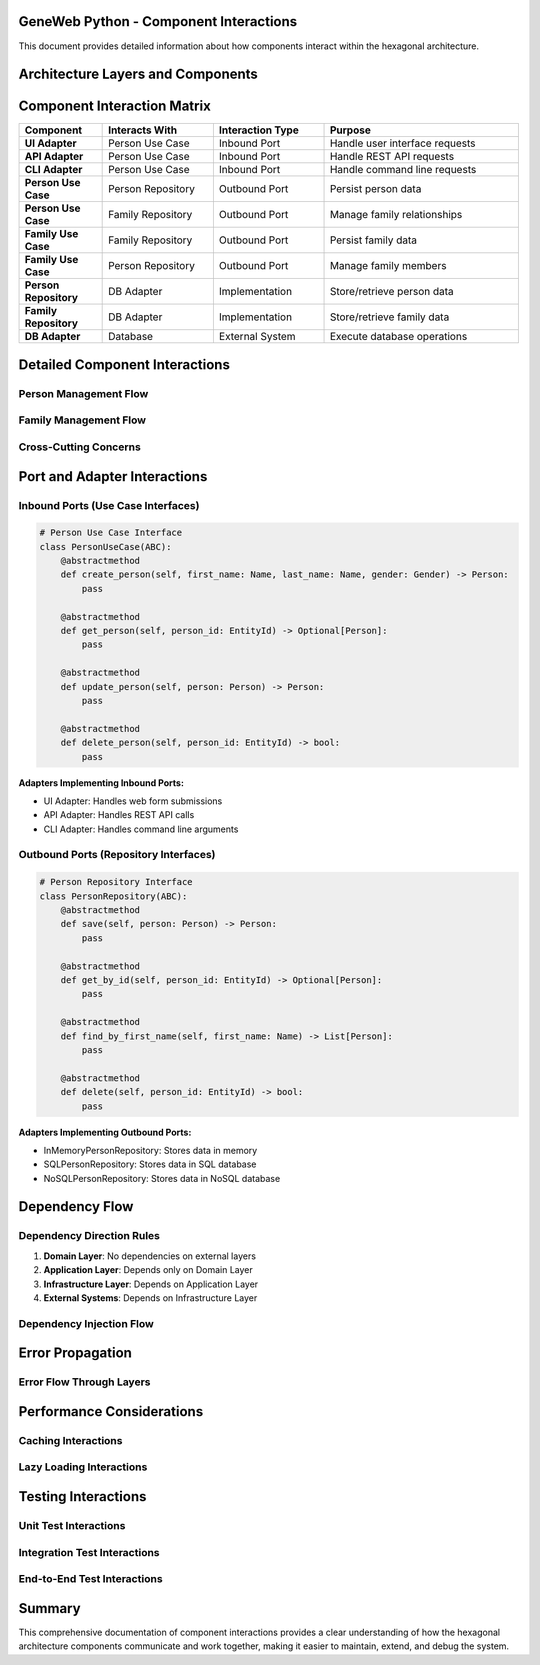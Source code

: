GeneWeb Python - Component Interactions
========================================

This document provides detailed information about how components interact within the hexagonal architecture.

Architecture Layers and Components
==================================

.. mermaid::

    graph TB
        subgraph External["EXTERNAL SYSTEMS"]
            WebUI["Web UI"]
            RestAPI["REST API"]
            CLITool["CLI Tool"]
            Database[(Database)]
        end

        subgraph Infrastructure["INFRASTRUCTURE LAYER - ADAPTERS"]
            UIAdapter["UI Adapter<br/>- HTTP<br/>- Forms<br/>- Views"]
            APIAdapter["API Adapter<br/>- REST<br/>- JSON<br/>- Responses"]
            CLIAdapter["CLI Adapter<br/>- Commands<br/>- Args<br/>- Output"]
            DBAdapter["DB Adapter<br/>- SQL<br/>- Models<br/>- Queries"]
        end

        subgraph Application["APPLICATION LAYER - USE CASES"]
            PersonUC["Person UC<br/>- Create<br/>- Update<br/>- Delete<br/>- Find"]
            FamilyUC["Family UC<br/>- Create<br/>- Add Child<br/>- Remove<br/>- Find"]
            RelationshipUC["Relationship UC<br/>- Create<br/>- Update<br/>- Delete<br/>- Find"]
            EventUC["Event UC<br/>- Create<br/>- Update<br/>- Delete<br/>- Find"]
        end

        subgraph Domain["DOMAIN LAYER - CORE"]
            Entities["Entities<br/>- Person<br/>- Family<br/>- Relationship<br/>- Event<br/>- Source<br/>- Title"]
            ValueObjects["Value Objects<br/>- EntityId<br/>- Name<br/>- Date<br/>- Gender<br/>- Place"]
            Repositories["Repositories<br/>- PersonRepo<br/>- FamilyRepo<br/>- RelRepo<br/>- EventRepo<br/>- SourceRepo<br/>- TitleRepo"]
            Services["Services<br/>- Domain Services<br/>- Business Rules<br/>- Validation"]
        end

        WebUI --> UIAdapter
        RestAPI --> APIAdapter
        CLITool --> CLIAdapter
        Database --> DBAdapter

        UIAdapter --> PersonUC
        APIAdapter --> PersonUC
        CLIAdapter --> PersonUC

        UIAdapter --> FamilyUC
        APIAdapter --> FamilyUC
        CLIAdapter --> FamilyUC

        PersonUC --> Repositories
        FamilyUC --> Repositories

        Repositories --> DBAdapter
        Repositories --> Entities
        Repositories --> ValueObjects

        PersonUC --> Services
        FamilyUC --> Services
        RelationshipUC --> Services
        EventUC --> Services

        DBAdapter --> Database

Component Interaction Matrix
=============================

.. list-table::
   :header-rows: 1
   :widths: 15 20 20 35

   * - Component
     - Interacts With
     - Interaction Type
     - Purpose
   * - **UI Adapter**
     - Person Use Case
     - Inbound Port
     - Handle user interface requests
   * - **API Adapter**
     - Person Use Case
     - Inbound Port
     - Handle REST API requests
   * - **CLI Adapter**
     - Person Use Case
     - Inbound Port
     - Handle command line requests
   * - **Person Use Case**
     - Person Repository
     - Outbound Port
     - Persist person data
   * - **Person Use Case**
     - Family Repository
     - Outbound Port
     - Manage family relationships
   * - **Family Use Case**
     - Family Repository
     - Outbound Port
     - Persist family data
   * - **Family Use Case**
     - Person Repository
     - Outbound Port
     - Manage family members
   * - **Person Repository**
     - DB Adapter
     - Implementation
     - Store/retrieve person data
   * - **Family Repository**
     - DB Adapter
     - Implementation
     - Store/retrieve family data
   * - **DB Adapter**
     - Database
     - External System
     - Execute database operations

Detailed Component Interactions
===============================

Person Management Flow
~~~~~~~~~~~~~~~~~~~~~~

.. mermaid::

    graph LR
        Client["Client"]
        Adapter["UI/API/CLI<br/>Adapter"]
        UseCase["Person<br/>Use Case"]
        Entity["Person<br/>Entity"]
        Repository["Person<br/>Repository"]
        DBAdapter["DB<br/>Adapter"]
        DB[(Database)]

        Client -->|Request| Adapter
        Adapter -->|Validate & Convert| UseCase
        UseCase -->|Create/Validate| Entity
        Entity -->|Pass to| Repository
        Repository -->|Call| DBAdapter
        DBAdapter -->|SQL Query| DB

        DB -->|Result| DBAdapter
        DBAdapter -->|Response| Repository
        Repository -->|Entity| UseCase
        UseCase -->|Response| Adapter
        Adapter -->|Format| Client

Family Management Flow
~~~~~~~~~~~~~~~~~~~~~~

.. mermaid::

    graph LR
        Client["Client"]
        Adapter["UI/API/CLI<br/>Adapter"]
        FamilyUC["Family<br/>Use Case"]
        FamilyEntity["Family<br/>Entity"]
        FamilyRepo["Family<br/>Repository"]
        PersonRepo["Person<br/>Repository"]
        DBAdapter["DB<br/>Adapter"]
        DB[(Database)]

        Client -->|Request| Adapter
        Adapter -->|Call| FamilyUC
        FamilyUC -->|Validate| FamilyEntity
        FamilyEntity -->|Validate Parents/Children| PersonRepo
        FamilyUC -->|Call| FamilyRepo
        FamilyRepo -->|Call| DBAdapter
        DBAdapter -->|Query| DB

        DB -->|Result| DBAdapter
        DBAdapter -->|Response| FamilyRepo
        FamilyRepo -->|Entity| FamilyUC
        FamilyUC -->|Response| Adapter
        Adapter -->|Format| Client

Cross\-Cutting Concerns
~~~~~~~~~~~~~~~~~~~~~~~

.. mermaid::

    graph TB
        Logging["Logging<br/>System"]
        Validation["Validation<br/>System"]
        Caching["Caching<br/>System"]

        Logging -->|Log Events| AllLayers["All Layers"]
        Validation -->|Validate Data| AllLayers
        Caching -->|Cache Results| Repository["Repository<br/>Layer"]

        AllLayers -->|Generate| LogFiles["Log Files"]
        AllLayers -->|Handle| Errors["Error Handling"]
        Repository -->|Store| CacheStore["Cache Store"]

Port and Adapter Interactions
=============================

Inbound Ports (Use Case Interfaces)
~~~~~~~~~~~~~~~~~~~~~~~~~~~~~~~~~~~

.. code-block:: python

    # Person Use Case Interface
    class PersonUseCase(ABC):
        @abstractmethod
        def create_person(self, first_name: Name, last_name: Name, gender: Gender) -> Person:
            pass

        @abstractmethod
        def get_person(self, person_id: EntityId) -> Optional[Person]:
            pass

        @abstractmethod
        def update_person(self, person: Person) -> Person:
            pass

        @abstractmethod
        def delete_person(self, person_id: EntityId) -> bool:
            pass

**Adapters Implementing Inbound Ports:**

- UI Adapter: Handles web form submissions
- API Adapter: Handles REST API calls
- CLI Adapter: Handles command line arguments

Outbound Ports (Repository Interfaces)
~~~~~~~~~~~~~~~~~~~~~~~~~~~~~~~~~~~~~~

.. code-block:: python

    # Person Repository Interface
    class PersonRepository(ABC):
        @abstractmethod
        def save(self, person: Person) -> Person:
            pass

        @abstractmethod
        def get_by_id(self, person_id: EntityId) -> Optional[Person]:
            pass

        @abstractmethod
        def find_by_first_name(self, first_name: Name) -> List[Person]:
            pass

        @abstractmethod
        def delete(self, person_id: EntityId) -> bool:
            pass

**Adapters Implementing Outbound Ports:**

- InMemoryPersonRepository: Stores data in memory
- SQLPersonRepository: Stores data in SQL database
- NoSQLPersonRepository: Stores data in NoSQL database

Dependency Flow
===============

Dependency Direction Rules
~~~~~~~~~~~~~~~~~~~~~~~~~~~

1. **Domain Layer**: No dependencies on external layers
2. **Application Layer**: Depends only on Domain Layer
3. **Infrastructure Layer**: Depends on Application Layer
4. **External Systems**: Depends on Infrastructure Layer

Dependency Injection Flow
~~~~~~~~~~~~~~~~~~~~~~~~~

.. mermaid::

    graph TB
        DIContainer["DI Container"]
        ServiceReg["Service<br/>Registration"]

        UseCases["Use Cases<br/>- Person UC<br/>- Family UC<br/>- Relationship UC<br/>- Event UC"]
        BusinessLogic["Business<br/>Logic"]

        Repositories["Repositories<br/>- Person Repo<br/>- Family Repo<br/>- Relationship Repo<br/>- Event Repo"]
        DataAccess["Data Access<br/>Logic"]

        DIContainer -->|Register| ServiceReg
        ServiceReg -->|Inject| UseCases
        UseCases -->|Implement| BusinessLogic
        ServiceReg -->|Inject| Repositories
        Repositories -->|Implement| DataAccess

Error Propagation
=================

Error Flow Through Layers
~~~~~~~~~~~~~~~~~~~~~~~~~~

.. mermaid::

    graph TB
        subgraph Forward["Forward Flow"]
            DB1[(Database<br/>Error)]
            DBAdapter1["DB Adapter<br/>Error"]
            Repo1["Repository<br/>Error"]
            UC1["Use Case<br/>Error"]
        end

        subgraph Backward["Response Flow"]
            Adapter2["Adapter<br/>Error"]
            Response["HTTP Error<br/>Response"]
            Client["Client<br/>Error"]
        end

        DB1 -->|Wrap| DBAdapter1
        DBAdapter1 -->|Transform| Repo1
        Repo1 -->|Propagate| UC1
        UC1 -->|Convert| Adapter2
        Adapter2 -->|Format| Response
        Response -->|Return| Client

Performance Considerations
==========================

Caching Interactions
~~~~~~~~~~~~~~~~~~~~

.. mermaid::

    graph LR
        UC["Use Case"]
        Repo["Repository"]
        Cache["Cache<br/>Layer"]
        DB["Database<br/>Adapter"]

        UC -->|Query| Repo
        Repo -->|Check| Cache
        Cache -->|Hit| Repo
        Cache -->|Miss| DB
        DB -->|Result| Repo
        Repo -->|Store| Cache
        Repo -->|Return| UC

Lazy Loading Interactions
~~~~~~~~~~~~~~~~~~~~~~~~~

.. mermaid::

    graph LR
        UC["Use Case"]
        Repo["Repository"]
        LazyProxy["Lazy Proxy<br/>Object"]
        DB["Database<br/>Adapter"]

        UC -->|Request| Repo
        Repo -->|Return| LazyProxy
        LazyProxy -->|Access Property| DB
        DB -->|Load Data| LazyProxy
        LazyProxy -->|Access Data| UC

Testing Interactions
====================

Unit Test Interactions
~~~~~~~~~~~~~~~~~~~~~~

.. mermaid::

    graph LR
        UnitTest["Unit Test"]
        UC["Use Case"]
        MockRepo["Mock<br/>Repository"]

        UnitTest -->|Instantiate| UC
        UnitTest -->|Inject| MockRepo
        UC -->|Call| MockRepo
        MockRepo -->|Return Mock Data| UC
        UnitTest -->|Assert| MockRepo

Integration Test Interactions
~~~~~~~~~~~~~~~~~~~~~~~~~~~~~

.. mermaid::

    graph LR
        IntTest["Integration<br/>Test"]
        UC["Use Case"]
        Repo["Repository"]
        Adapter["Real<br/>Adapter"]

        IntTest -->|Setup| UC
        UC -->|Call| Repo
        Repo -->|Call| Adapter
        Adapter -->|Real Operation| Repo
        Repo -->|Result| UC
        UC -->|Return| IntTest

End\-to\-End Test Interactions
~~~~~~~~~~~~~~~~~~~~~~~~~~~~~~

.. mermaid::

    graph LR
        E2ETest["E2E Test"]
        Adapter["Adapter"]
        UC["Use Case"]
        Repo["Repository"]
        DBAdapter["DB<br/>Adapter"]
        DB[(Database)]

        E2ETest -->|Request| Adapter
        Adapter -->|Call| UC
        UC -->|Call| Repo
        Repo -->|Call| DBAdapter
        DBAdapter -->|Query| DB
        DB -->|Result| DBAdapter
        DBAdapter -->|Response| Repo
        Repo -->|Entity| UC
        UC -->|Response| Adapter
        Adapter -->|Return| E2ETest

Summary
=======

This comprehensive documentation of component interactions provides a clear understanding of how the hexagonal architecture components communicate and work together, making it easier to maintain, extend, and debug the system.
